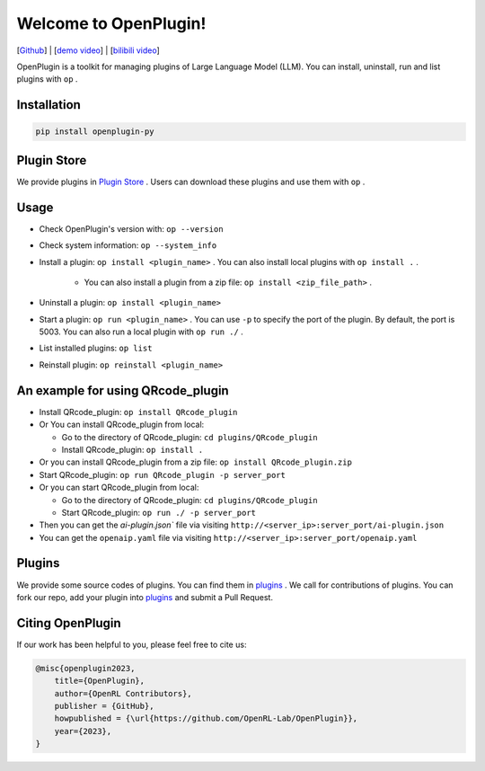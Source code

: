 Welcome to OpenPlugin!
====================

[`Github <https://github.com/OpenRL-Lab/OpenPlugin>`_] | [`demo video <https://youtu.be/QByu8i9zO04>`_] | [`bilibili video <https://www.bilibili.com/video/BV1AM4y1s7Qu>`_]

OpenPlugin is a toolkit for managing plugins of Large Language Model (LLM).
You can install, uninstall, run and list plugins with ``op`` .

Installation
-------

.. code-block:: bash

    pip install openplugin-py

Plugin Store
-------

We provide plugins in `Plugin Store <https://openrl.net/plugin-store/>`_ . Users can download these plugins and use them with ``op`` .

Usage
-------

* Check OpenPlugin's version with: ``op --version``
* Check system information: ``op --system_info``
* Install a plugin: ``op install <plugin_name>`` . You can also install local plugins with ``op install .`` .

    * You can also install a plugin from a zip file: ``op install <zip_file_path>`` .

* Uninstall a plugin: ``op install <plugin_name>``
* Start a plugin: ``op run <plugin_name>`` . You can use ``-p`` to specify the port of the plugin. By default, the port is 5003. You can also run a local plugin with ``op run ./`` .
* List installed plugins: ``op list``
* Reinstall plugin: ``op reinstall <plugin_name>``

An example for using QRcode_plugin
-------

* Install QRcode_plugin: ``op install QRcode_plugin``
* Or You can install QRcode_plugin from local:

  * Go to the directory of QRcode_plugin: ``cd plugins/QRcode_plugin``
  * Install QRcode_plugin: ``op install .``

* Or you can install QRcode_plugin from a zip file: ``op install QRcode_plugin.zip``
* Start QRcode_plugin: ``op run QRcode_plugin -p server_port``
* Or you can start QRcode_plugin from local:

  * Go to the directory of QRcode_plugin: ``cd plugins/QRcode_plugin``
  * Start QRcode_plugin: ``op run ./ -p server_port``

* Then you can get the `ai-plugin.json`` file via visiting ``http://<server_ip>:server_port/ai-plugin.json``
* You can get the ``openaip.yaml`` file via visiting ``http://<server_ip>:server_port/openaip.yaml``



Plugins
-------

We provide some source codes of plugins. You can find them in `plugins <https://github.com/OpenRL-Lab/OpenPlugin/tree/main/plugins>`_ .
We call for contributions of plugins.
You can fork our repo, add your plugin into `plugins <https://github.com/OpenRL-Lab/OpenPlugin/tree/main/plugins>`_  and submit a Pull Request.


Citing OpenPlugin
-----------------

If our work has been helpful to you, please feel free to cite us:

.. code-block:: bibtex

    @misc{openplugin2023,
        title={OpenPlugin},
        author={OpenRL Contributors},
        publisher = {GitHub},
        howpublished = {\url{https://github.com/OpenRL-Lab/OpenPlugin}},
        year={2023},
    }